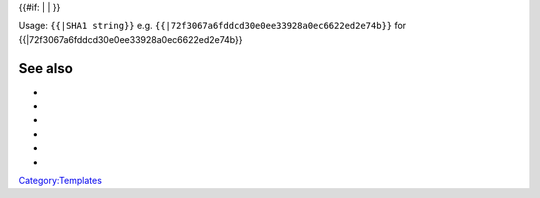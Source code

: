 {{#if: \| \| }}

Usage: ``{{``\ \ ``|SHA1 string}}`` e.g. ``{{``\ \ ``|72f3067a6fddcd30e0ee33928a0ec6622ed2e74b}}`` for {{\|72f3067a6fddcd30e0ee33928a0ec6622ed2e74b}}

See also
--------

-  

   .. raw:: mediawiki

      {{tl|Commit}}

-  

   .. raw:: mediawiki

      {{tl|Commitdiff}}

-  

   .. raw:: mediawiki

      {{tl|File}}

-  

   .. raw:: mediawiki

      {{tl|SVNSourceFile}}

-  

   .. raw:: mediawiki

      {{tl|VLCSourceFile}}

-  

   .. raw:: mediawiki

      {{tl|VLCSourceFolder}}

`Category:Templates <Category:Templates>`__
